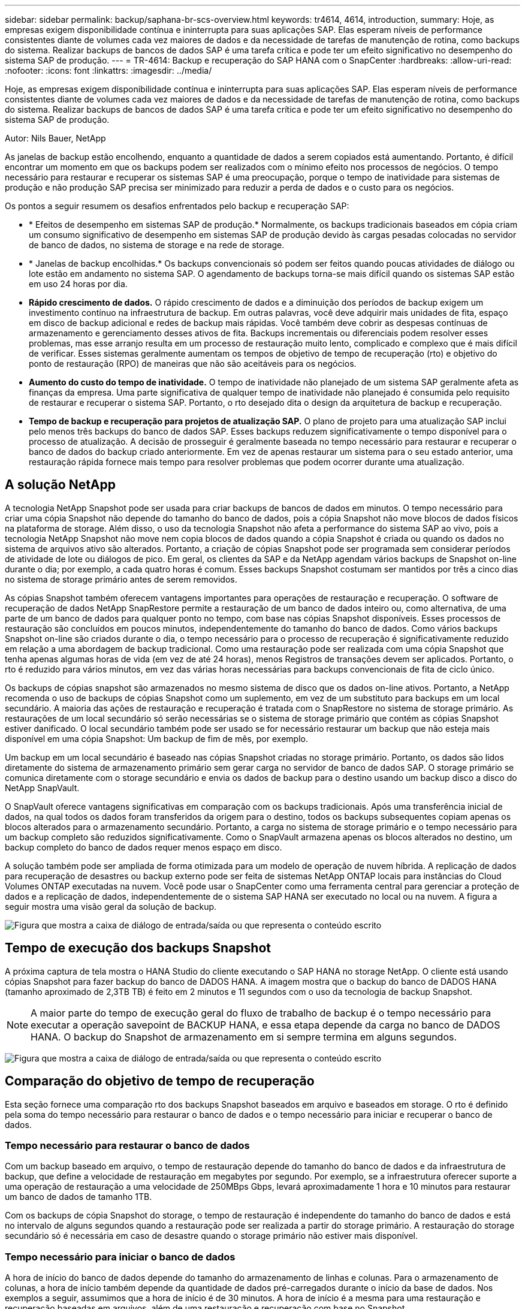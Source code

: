 ---
sidebar: sidebar 
permalink: backup/saphana-br-scs-overview.html 
keywords: tr4614, 4614, introduction, 
summary: Hoje, as empresas exigem disponibilidade contínua e ininterrupta para suas aplicações SAP. Elas esperam níveis de performance consistentes diante de volumes cada vez maiores de dados e da necessidade de tarefas de manutenção de rotina, como backups do sistema. Realizar backups de bancos de dados SAP é uma tarefa crítica e pode ter um efeito significativo no desempenho do sistema SAP de produção. 
---
= TR-4614: Backup e recuperação do SAP HANA com o SnapCenter
:hardbreaks:
:allow-uri-read: 
:nofooter: 
:icons: font
:linkattrs: 
:imagesdir: ../media/


[role="lead"]
Hoje, as empresas exigem disponibilidade contínua e ininterrupta para suas aplicações SAP. Elas esperam níveis de performance consistentes diante de volumes cada vez maiores de dados e da necessidade de tarefas de manutenção de rotina, como backups do sistema. Realizar backups de bancos de dados SAP é uma tarefa crítica e pode ter um efeito significativo no desempenho do sistema SAP de produção.

Autor: Nils Bauer, NetApp

As janelas de backup estão encolhendo, enquanto a quantidade de dados a serem copiados está aumentando. Portanto, é difícil encontrar um momento em que os backups podem ser realizados com o mínimo efeito nos processos de negócios. O tempo necessário para restaurar e recuperar os sistemas SAP é uma preocupação, porque o tempo de inatividade para sistemas de produção e não produção SAP precisa ser minimizado para reduzir a perda de dados e o custo para os negócios.

Os pontos a seguir resumem os desafios enfrentados pelo backup e recuperação SAP:

* * Efeitos de desempenho em sistemas SAP de produção.* Normalmente, os backups tradicionais baseados em cópia criam um consumo significativo de desempenho em sistemas SAP de produção devido às cargas pesadas colocadas no servidor de banco de dados, no sistema de storage e na rede de storage.
* * Janelas de backup encolhidas.* Os backups convencionais só podem ser feitos quando poucas atividades de diálogo ou lote estão em andamento no sistema SAP. O agendamento de backups torna-se mais difícil quando os sistemas SAP estão em uso 24 horas por dia.
* *Rápido crescimento de dados.* O rápido crescimento de dados e a diminuição dos períodos de backup exigem um investimento contínuo na infraestrutura de backup. Em outras palavras, você deve adquirir mais unidades de fita, espaço em disco de backup adicional e redes de backup mais rápidas. Você também deve cobrir as despesas contínuas de armazenamento e gerenciamento desses ativos de fita. Backups incrementais ou diferenciais podem resolver esses problemas, mas esse arranjo resulta em um processo de restauração muito lento, complicado e complexo que é mais difícil de verificar. Esses sistemas geralmente aumentam os tempos de objetivo de tempo de recuperação (rto) e objetivo do ponto de restauração (RPO) de maneiras que não são aceitáveis para os negócios.
* *Aumento do custo do tempo de inatividade.* O tempo de inatividade não planejado de um sistema SAP geralmente afeta as finanças da empresa. Uma parte significativa de qualquer tempo de inatividade não planejado é consumida pelo requisito de restaurar e recuperar o sistema SAP. Portanto, o rto desejado dita o design da arquitetura de backup e recuperação.
* *Tempo de backup e recuperação para projetos de atualização SAP.* O plano de projeto para uma atualização SAP inclui pelo menos três backups do banco de dados SAP. Esses backups reduzem significativamente o tempo disponível para o processo de atualização. A decisão de prosseguir é geralmente baseada no tempo necessário para restaurar e recuperar o banco de dados do backup criado anteriormente. Em vez de apenas restaurar um sistema para o seu estado anterior, uma restauração rápida fornece mais tempo para resolver problemas que podem ocorrer durante uma atualização.




== A solução NetApp

A tecnologia NetApp Snapshot pode ser usada para criar backups de bancos de dados em minutos. O tempo necessário para criar uma cópia Snapshot não depende do tamanho do banco de dados, pois a cópia Snapshot não move blocos de dados físicos na plataforma de storage. Além disso, o uso da tecnologia Snapshot não afeta a performance do sistema SAP ao vivo, pois a tecnologia NetApp Snapshot não move nem copia blocos de dados quando a cópia Snapshot é criada ou quando os dados no sistema de arquivos ativo são alterados. Portanto, a criação de cópias Snapshot pode ser programada sem considerar períodos de atividade de lote ou diálogos de pico. Em geral, os clientes da SAP e da NetApp agendam vários backups de Snapshot on-line durante o dia; por exemplo, a cada quatro horas é comum. Esses backups Snapshot costumam ser mantidos por três a cinco dias no sistema de storage primário antes de serem removidos.

As cópias Snapshot também oferecem vantagens importantes para operações de restauração e recuperação. O software de recuperação de dados NetApp SnapRestore permite a restauração de um banco de dados inteiro ou, como alternativa, de uma parte de um banco de dados para qualquer ponto no tempo, com base nas cópias Snapshot disponíveis. Esses processos de restauração são concluídos em poucos minutos, independentemente do tamanho do banco de dados. Como vários backups Snapshot on-line são criados durante o dia, o tempo necessário para o processo de recuperação é significativamente reduzido em relação a uma abordagem de backup tradicional. Como uma restauração pode ser realizada com uma cópia Snapshot que tenha apenas algumas horas de vida (em vez de até 24 horas), menos Registros de transações devem ser aplicados. Portanto, o rto é reduzido para vários minutos, em vez das várias horas necessárias para backups convencionais de fita de ciclo único.

Os backups de cópias snapshot são armazenados no mesmo sistema de disco que os dados on-line ativos. Portanto, a NetApp recomenda o uso de backups de cópias Snapshot como um suplemento, em vez de um substituto para backups em um local secundário. A maioria das ações de restauração e recuperação é tratada com o SnapRestore no sistema de storage primário. As restaurações de um local secundário só serão necessárias se o sistema de storage primário que contém as cópias Snapshot estiver danificado. O local secundário também pode ser usado se for necessário restaurar um backup que não esteja mais disponível em uma cópia Snapshot: Um backup de fim de mês, por exemplo.

Um backup em um local secundário é baseado nas cópias Snapshot criadas no storage primário. Portanto, os dados são lidos diretamente do sistema de armazenamento primário sem gerar carga no servidor de banco de dados SAP. O storage primário se comunica diretamente com o storage secundário e envia os dados de backup para o destino usando um backup disco a disco do NetApp SnapVault.

O SnapVault oferece vantagens significativas em comparação com os backups tradicionais. Após uma transferência inicial de dados, na qual todos os dados foram transferidos da origem para o destino, todos os backups subsequentes copiam apenas os blocos alterados para o armazenamento secundário. Portanto, a carga no sistema de storage primário e o tempo necessário para um backup completo são reduzidos significativamente. Como o SnapVault armazena apenas os blocos alterados no destino, um backup completo do banco de dados requer menos espaço em disco.

A solução também pode ser ampliada de forma otimizada para um modelo de operação de nuvem híbrida. A replicação de dados para recuperação de desastres ou backup externo pode ser feita de sistemas NetApp ONTAP locais para instâncias do Cloud Volumes ONTAP executadas na nuvem. Você pode usar o SnapCenter como uma ferramenta central para gerenciar a proteção de dados e a replicação de dados, independentemente de o sistema SAP HANA ser executado no local ou na nuvem. A figura a seguir mostra uma visão geral da solução de backup.

image:saphana-br-scs-image1.png["Figura que mostra a caixa de diálogo de entrada/saída ou que representa o conteúdo escrito"]



== Tempo de execução dos backups Snapshot

A próxima captura de tela mostra o HANA Studio do cliente executando o SAP HANA no storage NetApp. O cliente está usando cópias Snapshot para fazer backup do banco de DADOS HANA. A imagem mostra que o backup do banco de DADOS HANA (tamanho aproximado de 2,3TB TB) é feito em 2 minutos e 11 segundos com o uso da tecnologia de backup Snapshot.


NOTE: A maior parte do tempo de execução geral do fluxo de trabalho de backup é o tempo necessário para executar a operação savepoint de BACKUP HANA, e essa etapa depende da carga no banco de DADOS HANA. O backup do Snapshot de armazenamento em si sempre termina em alguns segundos.

image:saphana-br-scs-image2.png["Figura que mostra a caixa de diálogo de entrada/saída ou que representa o conteúdo escrito"]



== Comparação do objetivo de tempo de recuperação

Esta seção fornece uma comparação rto dos backups Snapshot baseados em arquivo e baseados em storage. O rto é definido pela soma do tempo necessário para restaurar o banco de dados e o tempo necessário para iniciar e recuperar o banco de dados.



=== Tempo necessário para restaurar o banco de dados

Com um backup baseado em arquivo, o tempo de restauração depende do tamanho do banco de dados e da infraestrutura de backup, que define a velocidade de restauração em megabytes por segundo. Por exemplo, se a infraestrutura oferecer suporte a uma operação de restauração a uma velocidade de 250MBps Gbps, levará aproximadamente 1 hora e 10 minutos para restaurar um banco de dados de tamanho 1TB.

Com os backups de cópia Snapshot do storage, o tempo de restauração é independente do tamanho do banco de dados e está no intervalo de alguns segundos quando a restauração pode ser realizada a partir do storage primário. A restauração do storage secundário só é necessária em caso de desastre quando o storage primário não estiver mais disponível.



=== Tempo necessário para iniciar o banco de dados

A hora de início do banco de dados depende do tamanho do armazenamento de linhas e colunas. Para o armazenamento de colunas, a hora de início também depende da quantidade de dados pré-carregados durante o início da base de dados. Nos exemplos a seguir, assumimos que a hora de início é de 30 minutos. A hora de início é a mesma para uma restauração e recuperação baseadas em arquivos, além de uma restauração e recuperação com base no Snapshot.



=== Tempo necessário para recuperar o banco de dados

O tempo de recuperação depende do número de logs que devem ser aplicados após a restauração. Este número é determinado pela frequência em que os backups de dados são feitos.

Com backups de dados baseados em arquivos, o agendamento de backup geralmente é uma vez por dia. Uma frequência de backup maior normalmente não é possível, porque o backup degrada o desempenho de produção. Portanto, no pior dos casos, todos os logs que foram escritos durante o dia devem ser aplicados durante a recuperação futura.

Os backups de dados de cópia Snapshot do storage normalmente são programados com uma frequência maior, porque não influenciam o desempenho do banco de dados SAP HANA. Por exemplo, se os backups de cópias Snapshot forem programados a cada seis horas, o tempo de recuperação seria, no pior dos casos, um quarto do tempo de recuperação para um backup baseado em arquivo (6 horas / 24 horas ¼).

A figura a seguir mostra um exemplo de rto para um banco de dados 1TB quando backups de dados baseados em arquivos são usados. Neste exemplo, um backup é feito uma vez por dia. O rto difere dependendo de quando a restauração e a recuperação foram executadas. Se a restauração e a recuperação foram executadas imediatamente após a realização de um backup, o rto é baseado principalmente no tempo de restauração, que é de 1 hora e 10 minutos no exemplo. O tempo de recuperação aumentou para 2 horas e 50 minutos quando a restauração e recuperação foram realizadas imediatamente antes do próximo backup, e o rto máximo foi de 4 horas e 30 minutos.

image:saphana-br-scs-image3.png["Figura que mostra a caixa de diálogo de entrada/saída ou que representa o conteúdo escrito"]

A figura a seguir mostra um exemplo de rto para um banco de dados 1TB quando os backups Snapshot são usados. Com os backups Snapshot baseados em storage, o rto depende apenas da hora de início do banco de dados e do tempo de recuperação avançada, pois a restauração é concluída em poucos segundos, independentemente do tamanho do banco de dados. O tempo de recuperação para a frente também aumenta dependendo de quando a restauração e a recuperação são feitas, mas devido à maior frequência de backups (a cada seis horas neste exemplo), o tempo de recuperação para a frente é de no máximo 43 minutos. Neste exemplo, o rto máximo é de 1 hora e 13 minutos.

image:saphana-br-scs-image4.png["Figura que mostra a caixa de diálogo de entrada/saída ou que representa o conteúdo escrito"]

A figura a seguir mostra uma comparação rto de backups Snapshot baseados em arquivos e baseados em armazenamento para diferentes tamanhos de banco de dados e diferentes frequências de backups Snapshot. A barra verde mostra a cópia de segurança baseada em ficheiros. As outras barras mostram backups de cópias Snapshot com diferentes frequências de backup.

Com um único backup de dados de cópia Snapshot por dia, o rto já é reduzido em 40% em comparação com um backup de dados baseado em arquivo. A redução aumenta para 70% quando quatro backups Snapshot são feitos por dia. A figura também mostra que a curva fica fixa se você aumentar a frequência de backup do Snapshot para mais de quatro a seis backups do Snapshot por dia. Portanto, nossos clientes normalmente configuram de quatro a seis backups Snapshot por dia.

image:saphana-br-scs-image5.png["Figura que mostra a caixa de diálogo de entrada/saída ou que representa o conteúdo escrito"]


NOTE: O gráfico mostra o tamanho da RAM do servidor HANA. O tamanho do banco de dados na memória é calculado para ser metade do tamanho da RAM do servidor.


NOTE: O tempo de restauração e recuperação é calculado com base nas seguintes suposições. O banco de dados pode ser restaurado em 250MBps. O número de arquivos de log por dia é de 50% do tamanho do banco de dados. Por exemplo, um banco de dados 1TB cria 500MB de arquivos de log por dia. Uma recuperação pode ser realizada em 100Mbps.

